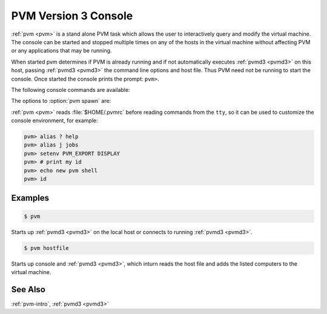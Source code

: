 .. _pvm:

PVM Version 3 Console
=====================

.. program:: pvm

:ref:`pvm <pvm>` is a stand alone PVM task which allows the user to
interactively query and modify the virtual machine. The console can be
started and stopped multiple times on any of the hosts in the virtual
machine without affecting PVM or any applications that may be running.

When started pvm determines if PVM is already running and if not
automatically executes :ref:`pvmd3 <pvmd3>` on this host, passing
:ref:`pvmd3 <pvmd3>` the command line options and host file. Thus PVM
need not be running to start the console. Once started the console
prints the prompt: ``pvm>``.

The following console commands are available:

.. option:: add hostname(s)

   Add hosts to virtual machine.
   
.. option:: alias

   Define/list command aliases.

.. option:: conf

   List virtual machine configuration.

.. option:: delete hostname(s)

   Delete hosts from virtual machine.

.. option:: echo

   Echo arguments.

.. option:: export

   Add environment variables to spawn export list.

.. option:: halt

   Stop :ref:`pvmd <pvmd3>`\ s.

.. option:: help [command]

   Print helpful information about a command.

.. option:: id

   Print console task ID.

.. option:: jobs

   List running jobs.

.. option:: kill task-tid

   Terminate tasks.

.. option:: mstat host-tid

   Show status of hosts.

.. option:: ps -a

   List all PVM tasks.

.. option:: pstat task-tid

   Show status of tasks.

.. option:: quit

   Exit console.

.. option:: reset

   Kill all tasks.

.. option:: setenv

   Display/set environment variables.

.. option:: sig signum task

   Send signal to task.

.. option:: spawn [opt] a.out

   Spawn task.

.. option:: trace

   Set/display trace event mask.

.. option:: unexport

   Remove environment variables from spawn export list.

.. option:: unalias

   Undefine command alias.

.. option:: version

   Show :ref:`libpvm` version.

The options to :option:`pvm spawn` are:

.. program:: pvm spawn

.. option:: -count

   Number of tasks `count`, default is 1.

.. option:: -host

   Spawn on `host`, default is any.

.. option:: -ARCH

   Spawn on hosts of `ARCH`.

.. option:: -?

   Enable debugging.

.. option:: ->

   Redirect task output to console.

.. option:: ->file

   Redirect task output to `file`.

.. option:: ->>file

   Redirect task output append to `file`.

:ref:`pvm <pvm>` reads :file:`$HOME/.pvmrc` before reading commands
from the ``tty``, so it can be used to customize the console
environment, for example:

.. code-block:: csh

   pvm> alias ? help
   pvm> alias j jobs
   pvm> setenv PVM_EXPORT DISPLAY
   pvm> # print my id
   pvm> echo new pvm shell
   pvm> id

Examples
--------

.. code-block:: bash

   $ pvm

Starts up :ref:`pvmd3 <pvmd3>` on the local host or connects to
running :ref:`pvmd3 <pvmd3>`.

.. code-block:: bash

   $ pvm hostfile
       
Starts up console and :ref:`pvmd3 <pvmd3>`, which inturn reads the
host file and adds the listed computers to the virtual machine.

See Also
--------

:ref:`pvm-intro`, :ref:`pvmd3 <pvmd3>`
